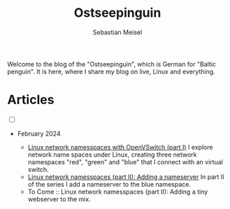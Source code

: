 #+TITLE: Ostseepinguin
#+AUTHOR: Sebastian Meisel
#+EMAIL: sebastian.meisel+ostseepinguin@gmail.com

:HTML_PROPERTIES:
#+OPTIONS: num:nil toc:nil
#+HTML_HEAD: <link rel="stylesheet" type="text/css" href="mystyle.css" />
:END:

#+ATTR_HTML: :width 100% :alt The Ostseepinguin banner showing a baltic penguin on the beach.
#+ATTR_LATEX: :width .65\linewidth
#+ATTR_ORG: :width 700
[[file:img/Ostseepinguin.png]]


Welcome to the blog of the "Ostseepinguin", which is German for "Baltic penguin". It is here, where I share my blog on live, Linux and everything.

* Articles
:PROPERTIES:
:header-args:bash: :shebang #!/bin/bash  :eval never :session OVS :exports code
:header-args:mermaid: :tangle nil :results file :exports results :eval t
:header-args:javascript: :tangle script.js :exports none :eval never
:header-args:css: :tangle mystyle.css :exports none :eval never
:header-args:config: :exports both :eval never
:END:

#+NAME: toggle-mode-script
#+BEGIN_EXPORT HTML
<input type="checkbox" id="darkmode-toggle">
<label for="darkmode-toggle"></label></input>
<script src="script.js"></script>
#+END_EXPORT

+ February 2024

  + [[file:NetworkNamespace.html][Linux network namesspaces with OpenVSwitch (part I)]]
    I explore network name spaces under Linux, creating three network namespaces "red", "green" and "blue" that I connect with an virtual switch.
  + [[file:NetworkNamespaceDNS.html][Linux network namesspaces (part II): Adding a nameserver]]
    In part II of the series I add a nameserver to the blue namespace.
  + To Come :: Linux network namesspaces (part II): Adding a tiny webserver to the mix.


# Local Variables:
# jinx-languages: "en_US"
# End:
